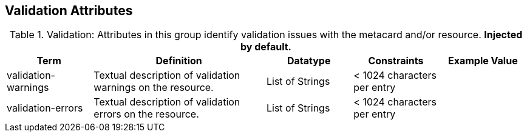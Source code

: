 ﻿:title: Validation Attributes
:type: subMetadataReference
:order: 10
:parent: Catalog Taxonomy Definitions
:status: published
:summary: Attributes in this group identify validation issues with the metacard and/or resource.

== {title}

.Validation: Attributes in this group identify validation issues with the metacard and/or resource. *Injected by default.*
[cols="1,2,1,1,1" options="header"]
|===

|Term
|Definition
|Datatype
|Constraints
|Example Value

|[[validation-warnings]]validation-warnings
|Textual description of validation warnings on the resource.
|List of Strings
|< 1024 characters per entry
|

|[[validation-errors]]validation-errors
|Textual description of validation errors on the resource.
|List of Strings
|< 1024 characters per entry
|

|===
